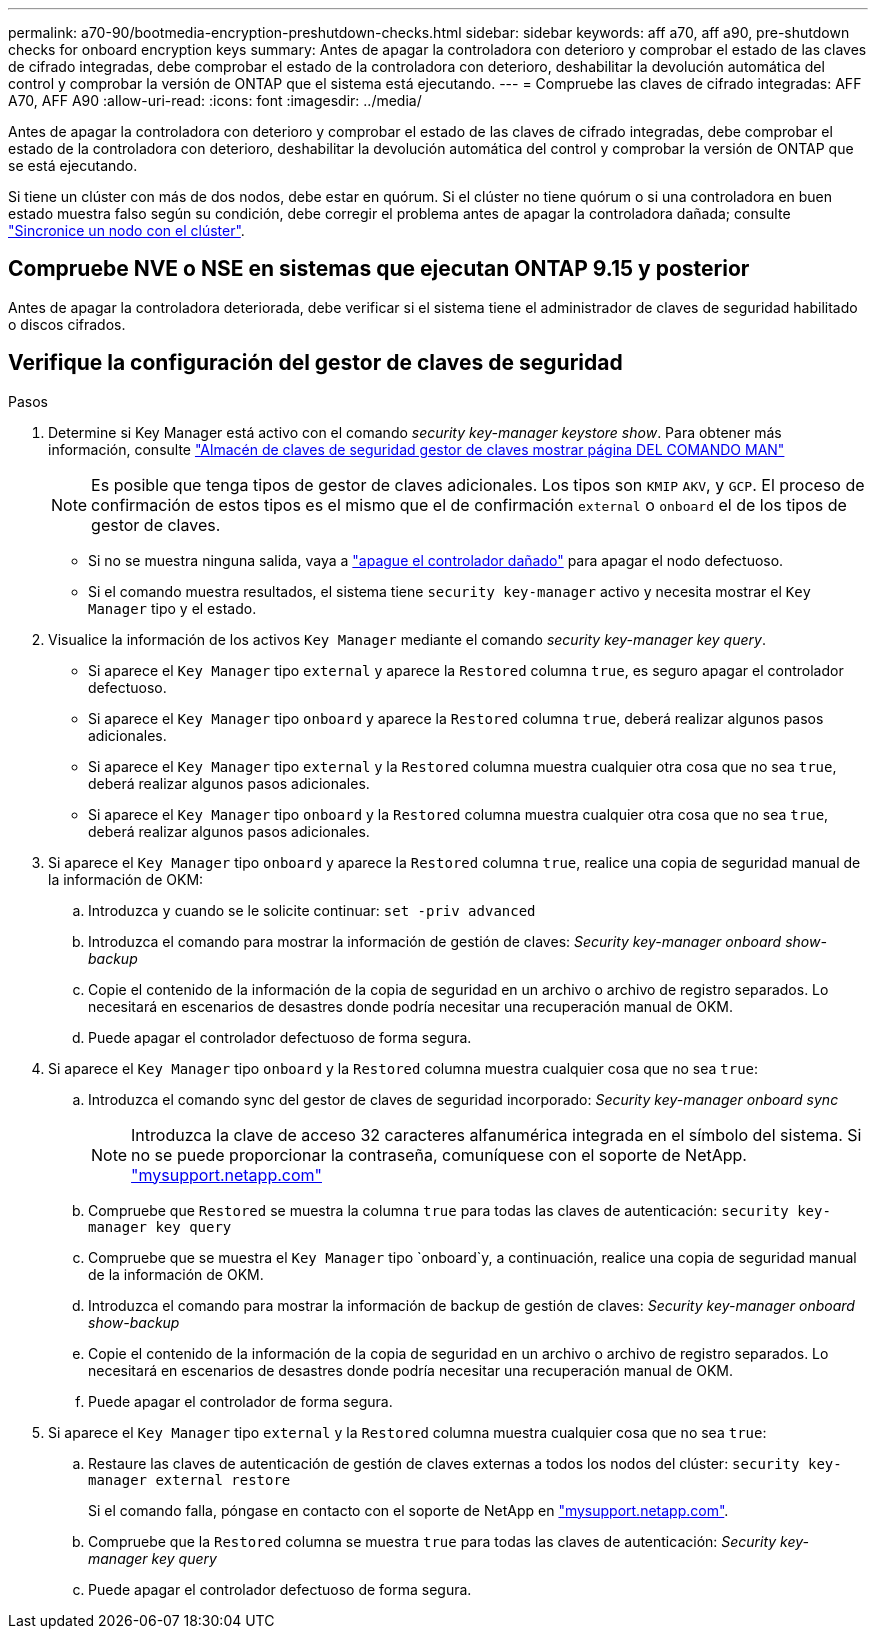 ---
permalink: a70-90/bootmedia-encryption-preshutdown-checks.html 
sidebar: sidebar 
keywords: aff a70, aff a90, pre-shutdown checks for onboard encryption keys 
summary: Antes de apagar la controladora con deterioro y comprobar el estado de las claves de cifrado integradas, debe comprobar el estado de la controladora con deterioro, deshabilitar la devolución automática del control y comprobar la versión de ONTAP que el sistema está ejecutando. 
---
= Compruebe las claves de cifrado integradas: AFF A70, AFF A90
:allow-uri-read: 
:icons: font
:imagesdir: ../media/


[role="lead"]
Antes de apagar la controladora con deterioro y comprobar el estado de las claves de cifrado integradas, debe comprobar el estado de la controladora con deterioro, deshabilitar la devolución automática del control y comprobar la versión de ONTAP que se está ejecutando.

Si tiene un clúster con más de dos nodos, debe estar en quórum. Si el clúster no tiene quórum o si una controladora en buen estado muestra falso según su condición, debe corregir el problema antes de apagar la controladora dañada; consulte link:https://docs.netapp.com/us-en/ontap/system-admin/synchronize-node-cluster-task.html?q=Quorum["Sincronice un nodo con el clúster"^].



== Compruebe NVE o NSE en sistemas que ejecutan ONTAP 9.15 y posterior

Antes de apagar la controladora deteriorada, debe verificar si el sistema tiene el administrador de claves de seguridad habilitado o discos cifrados.



== Verifique la configuración del gestor de claves de seguridad

.Pasos
. Determine si Key Manager está activo con el comando _security key-manager keystore show_. Para obtener más información, consulte https://docs.netapp.com/us-en/ontap-cli/security-key-manager-keystore-show.html["Almacén de claves de seguridad gestor de claves mostrar página DEL COMANDO MAN"^]
+

NOTE: Es posible que tenga tipos de gestor de claves adicionales. Los tipos son `KMIP` `AKV`, y `GCP`. El proceso de confirmación de estos tipos es el mismo que el de confirmación `external` o `onboard` el de los tipos de gestor de claves.

+
** Si no se muestra ninguna salida, vaya a link:bootmedia-shutdown.html["apague el controlador dañado"] para apagar el nodo defectuoso.
** Si el comando muestra resultados, el sistema tiene `security key-manager` activo y necesita mostrar el `Key Manager` tipo y el estado.


. Visualice la información de los activos `Key Manager` mediante el comando _security key-manager key query_.
+
** Si aparece el `Key Manager` tipo `external` y aparece la `Restored` columna `true`, es seguro apagar el controlador defectuoso.
** Si aparece el `Key Manager` tipo `onboard` y aparece la `Restored` columna `true`, deberá realizar algunos pasos adicionales.
** Si aparece el `Key Manager` tipo `external` y la `Restored` columna muestra cualquier otra cosa que no sea `true`, deberá realizar algunos pasos adicionales.
** Si aparece el `Key Manager` tipo `onboard` y la `Restored` columna muestra cualquier otra cosa que no sea `true`, deberá realizar algunos pasos adicionales.


. Si aparece el `Key Manager` tipo `onboard` y aparece la `Restored` columna `true`, realice una copia de seguridad manual de la información de OKM:
+
.. Introduzca `y` cuando se le solicite continuar: `set -priv advanced`
.. Introduzca el comando para mostrar la información de gestión de claves: _Security key-manager onboard show-backup_
.. Copie el contenido de la información de la copia de seguridad en un archivo o archivo de registro separados. Lo necesitará en escenarios de desastres donde podría necesitar una recuperación manual de OKM.
.. Puede apagar el controlador defectuoso de forma segura.


. Si aparece el `Key Manager` tipo `onboard` y la `Restored` columna muestra cualquier cosa que no sea `true`:
+
.. Introduzca el comando sync del gestor de claves de seguridad incorporado: _Security key-manager onboard sync_
+

NOTE: Introduzca la clave de acceso 32 caracteres alfanumérica integrada en el símbolo del sistema. Si no se puede proporcionar la contraseña, comuníquese con el soporte de NetApp. http://mysupport.netapp.com/["mysupport.netapp.com"^]

.. Compruebe que `Restored` se muestra la columna `true` para todas las claves de autenticación: `security key-manager key query`
.. Compruebe que se muestra el `Key Manager` tipo `onboard`y, a continuación, realice una copia de seguridad manual de la información de OKM.
.. Introduzca el comando para mostrar la información de backup de gestión de claves: _Security key-manager onboard show-backup_
.. Copie el contenido de la información de la copia de seguridad en un archivo o archivo de registro separados. Lo necesitará en escenarios de desastres donde podría necesitar una recuperación manual de OKM.
.. Puede apagar el controlador de forma segura.


. Si aparece el `Key Manager` tipo `external` y la `Restored` columna muestra cualquier cosa que no sea `true`:
+
.. Restaure las claves de autenticación de gestión de claves externas a todos los nodos del clúster: `security key-manager external restore`
+
Si el comando falla, póngase en contacto con el soporte de NetApp en http://mysupport.netapp.com/["mysupport.netapp.com"^].

.. Compruebe que la `Restored` columna se muestra `true` para todas las claves de autenticación: _Security key-manager key query_
.. Puede apagar el controlador defectuoso de forma segura.



